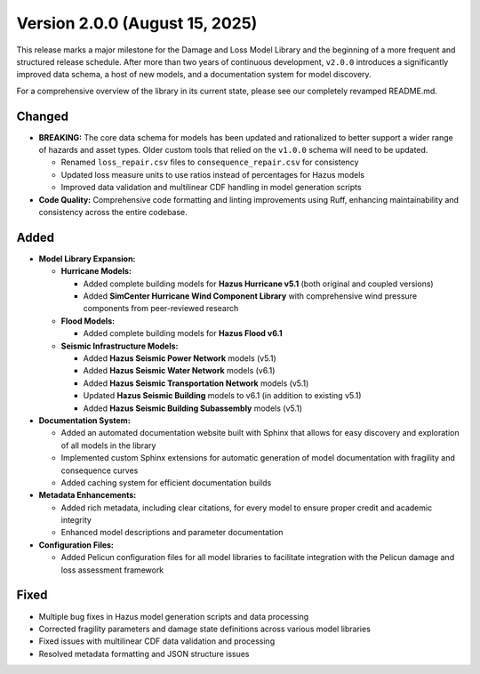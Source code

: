.. _changes_v2_0:

===============================
Version 2.0.0 (August 15, 2025)
===============================

This release marks a major milestone for the Damage and Loss Model Library and the beginning of a more frequent and structured release schedule. After more than two years of continuous development, ``v2.0.0`` introduces a significantly improved data schema, a host of new models, and a documentation system for model discovery.

For a comprehensive overview of the library in its current state, please see our completely revamped README.md.

Changed
-------

- **BREAKING:** The core data schema for models has been updated and rationalized to better support a wider range of hazards and asset types. Older custom tools that relied on the ``v1.0.0`` schema will need to be updated.

  - Renamed ``loss_repair.csv`` files to ``consequence_repair.csv`` for consistency
  - Updated loss measure units to use ratios instead of percentages for Hazus models
  - Improved data validation and multilinear CDF handling in model generation scripts

- **Code Quality:** Comprehensive code formatting and linting improvements using Ruff, enhancing maintainability and consistency across the entire codebase.

Added
-----

- **Model Library Expansion:**

  - **Hurricane Models:**

    - Added complete building models for **Hazus Hurricane v5.1** (both original and coupled versions)
    - Added **SimCenter Hurricane Wind Component Library** with comprehensive wind pressure components from peer-reviewed research

  - **Flood Models:**

    - Added complete building models for **Hazus Flood v6.1**

  - **Seismic Infrastructure Models:**

    - Added **Hazus Seismic Power Network** models (v5.1)
    - Added **Hazus Seismic Water Network** models (v6.1) 
    - Added **Hazus Seismic Transportation Network** models (v5.1)
    - Updated **Hazus Seismic Building** models to v6.1 (in addition to existing v5.1)
    - Added **Hazus Seismic Building Subassembly** models (v5.1)

- **Documentation System:**

  - Added an automated documentation website built with Sphinx that allows for easy discovery and exploration of all models in the library
  - Implemented custom Sphinx extensions for automatic generation of model documentation with fragility and consequence curves
  - Added caching system for efficient documentation builds

- **Metadata Enhancements:**

  - Added rich metadata, including clear citations, for every model to ensure proper credit and academic integrity
  - Enhanced model descriptions and parameter documentation

- **Configuration Files:**

  - Added Pelicun configuration files for all model libraries to facilitate integration with the Pelicun damage and loss assessment framework

Fixed
-----

- Multiple bug fixes in Hazus model generation scripts and data processing
- Corrected fragility parameters and damage state definitions across various model libraries
- Fixed issues with multilinear CDF data validation and processing
- Resolved metadata formatting and JSON structure issues